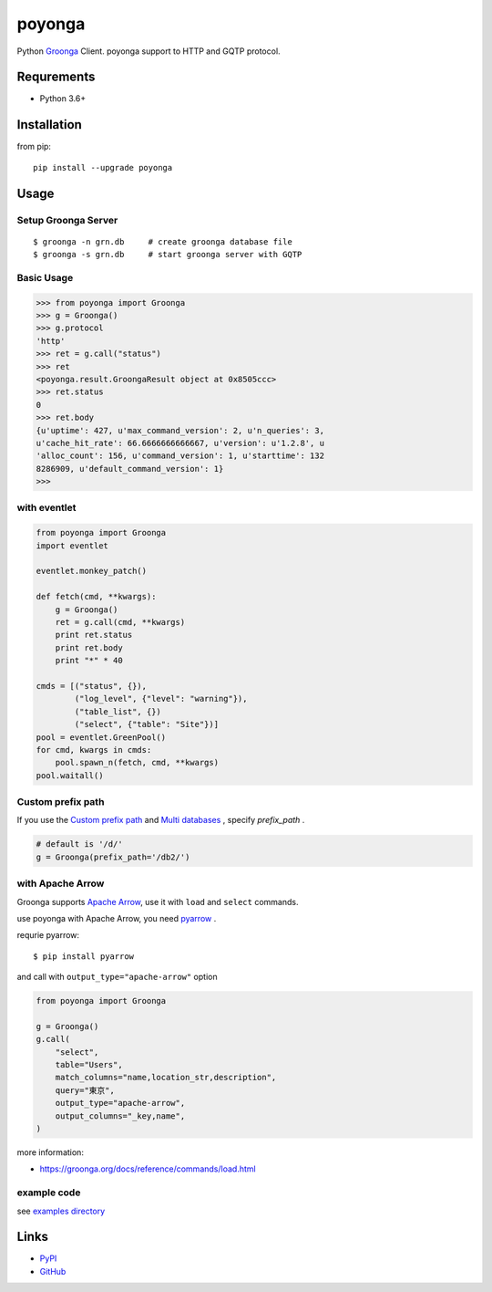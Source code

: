 =======
poyonga
=======

.. image:: https://img.shields.io/pypi/v/poyonga.svg
    :target: https://pypi.org/project/poyonga/
    :alt: PyPI Version

.. image:: https://github.com/hhatto/poyonga/workflows/Python%20package/badge.svg
    :target: https://github.com/hhatto/poyonga/actions
    :alt: Build status

Python Groonga_ Client.
poyonga support to HTTP and GQTP protocol.

.. _Groonga: http://groonga.org/


Requrements
===========
* Python 3.6+


Installation
============
from pip::

    pip install --upgrade poyonga


Usage
=====

Setup Groonga Server
--------------------
::

    $ groonga -n grn.db     # create groonga database file
    $ groonga -s grn.db     # start groonga server with GQTP


Basic Usage
-----------

.. code-block:: python

    >>> from poyonga import Groonga
    >>> g = Groonga()
    >>> g.protocol
    'http'
    >>> ret = g.call("status")
    >>> ret
    <poyonga.result.GroongaResult object at 0x8505ccc>
    >>> ret.status
    0
    >>> ret.body
    {u'uptime': 427, u'max_command_version': 2, u'n_queries': 3,
    u'cache_hit_rate': 66.6666666666667, u'version': u'1.2.8', u
    'alloc_count': 156, u'command_version': 1, u'starttime': 132
    8286909, u'default_command_version': 1}
    >>>

with eventlet
-------------
.. code-block:: python

    from poyonga import Groonga
    import eventlet

    eventlet.monkey_patch()

    def fetch(cmd, **kwargs):
        g = Groonga()
        ret = g.call(cmd, **kwargs)
        print ret.status
        print ret.body
        print "*" * 40

    cmds = [("status", {}),
            ("log_level", {"level": "warning"}),
            ("table_list", {})
            ("select", {"table": "Site"})]
    pool = eventlet.GreenPool()
    for cmd, kwargs in cmds:
        pool.spawn_n(fetch, cmd, **kwargs)
    pool.waitall()

Custom prefix path
------------------
If you use the `Custom prefix path`_ and `Multi databases`_ , specify `prefix_path` .

.. _`Custom prefix path`: http://groonga.org/docs/server/http/comparison.html#custom-prefix-path
.. _`Multi databases`: http://groonga.org/docs/server/http/comparison.html#multi-databases

.. code-block:: python

    # default is '/d/'
    g = Groonga(prefix_path='/db2/')

with Apache Arrow
-----------------
Groonga supports `Apache Arrow`_, use it with ``load`` and ``select`` commands.

use poyonga with Apache Arrow, you need pyarrow_ .

.. _`Apache Arrow`: https://arrow.apache.org/
.. _pyarrow: https://pypi.org/project/pyarrow/

requrie pyarrow::

    $ pip install pyarrow

and call with ``output_type="apache-arrow"`` option

.. code-block:: python

    from poyonga import Groonga

    g = Groonga()
    g.call(
        "select",
        table="Users",
        match_columns="name,location_str,description",
        query="東京",
        output_type="apache-arrow",
        output_columns="_key,name",
    )


more information:

- https://groonga.org/docs/reference/commands/load.html


example code
------------
see `examples directory`_

.. _`examples directory`: https://github.com/hhatto/poyonga/tree/master/examples


Links
=====
* PyPI_
* GitHub_

.. _PyPI: https://pypi.python.org/pypi/poyonga
.. _GitHub: https://github.com/hhatto/poyonga
